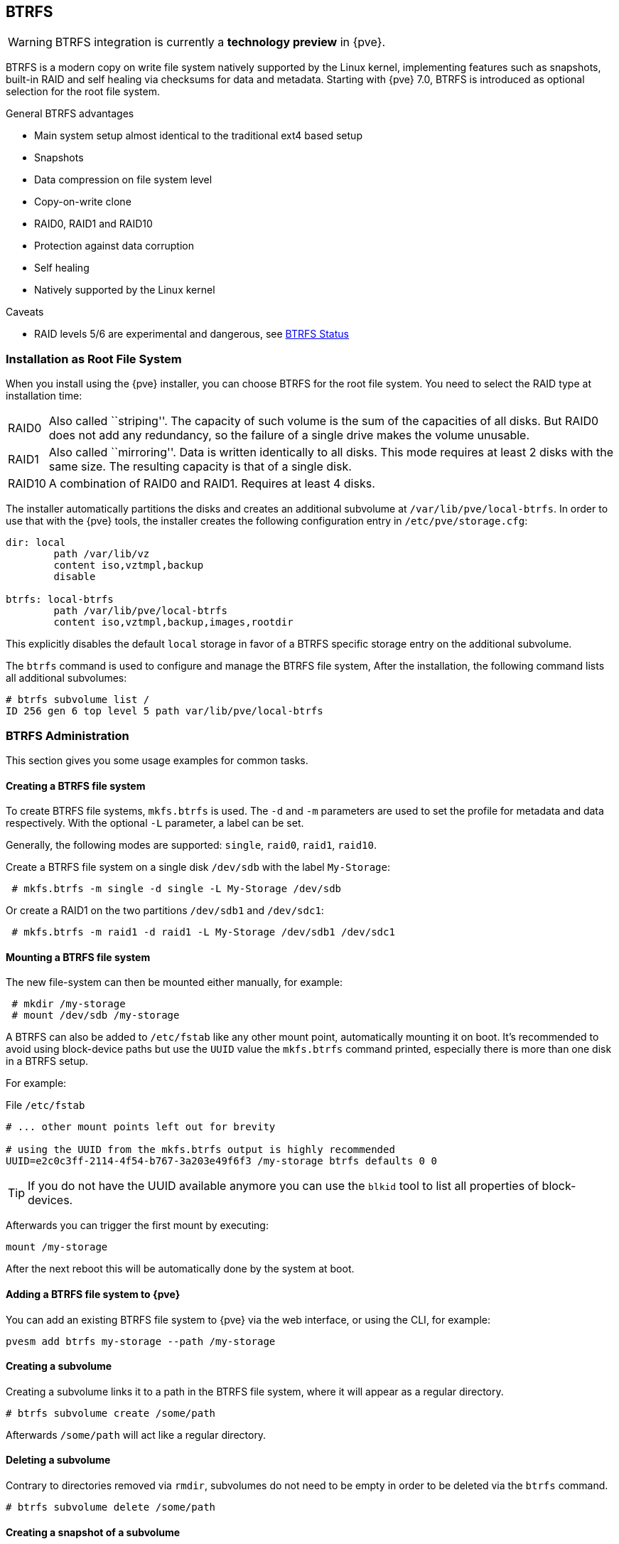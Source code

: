 [[chapter_btrfs]]
BTRFS
-----
ifdef::wiki[]
:pve-toplevel:
endif::wiki[]

WARNING: BTRFS integration is currently a **technology preview** in {pve}.

BTRFS is a modern copy on write file system natively supported by the Linux
kernel, implementing features such as snapshots, built-in RAID and self healing
via checksums for data and metadata. Starting with {pve} 7.0, BTRFS is
introduced as optional selection for the root file system.

.General BTRFS advantages

* Main system setup almost identical to the traditional ext4 based setup

* Snapshots

* Data compression on file system level

* Copy-on-write clone

* RAID0, RAID1 and RAID10

* Protection against data corruption

* Self healing

* Natively supported by the Linux kernel

.Caveats

* RAID levels 5/6 are experimental and dangerous, see https://btrfs.readthedocs.io/en/latest/Status.html[BTRFS Status]

Installation as Root File System
~~~~~~~~~~~~~~~~~~~~~~~~~~~~~~~~

When you install using the {pve} installer, you can choose BTRFS for the root
file system. You need to select the RAID type at installation time:

[horizontal]
RAID0:: Also called ``striping''. The capacity of such volume is the sum
of the capacities of all disks. But RAID0 does not add any redundancy,
so the failure of a single drive makes the volume unusable.

RAID1:: Also called ``mirroring''. Data is written identically to all
disks. This mode requires at least 2 disks with the same size. The
resulting capacity is that of a single disk.

RAID10:: A combination of RAID0 and RAID1. Requires at least 4 disks.

The installer automatically partitions the disks and creates an additional
subvolume at `/var/lib/pve/local-btrfs`.  In order to use that with the {pve}
tools, the installer creates the following configuration entry in
`/etc/pve/storage.cfg`:

----
dir: local
	path /var/lib/vz
	content iso,vztmpl,backup
	disable

btrfs: local-btrfs
	path /var/lib/pve/local-btrfs
	content iso,vztmpl,backup,images,rootdir
----

This explicitly disables the default `local` storage in favor of a BTRFS
specific storage entry on the additional subvolume.

The `btrfs` command is used to configure and manage the BTRFS file system,
After the installation, the following command lists all additional subvolumes:

----
# btrfs subvolume list /
ID 256 gen 6 top level 5 path var/lib/pve/local-btrfs
----

BTRFS Administration
~~~~~~~~~~~~~~~~~~~~

This section gives you some usage examples for common tasks.

Creating a BTRFS file system
^^^^^^^^^^^^^^^^^^^^^^^^^^^^

To create BTRFS file systems, `mkfs.btrfs` is used. The `-d` and `-m` parameters
are used to set the profile for metadata and data respectively. With the
optional `-L` parameter, a label can be set.

Generally, the following modes are supported: `single`, `raid0`, `raid1`,
`raid10`.

Create a BTRFS file system on a single disk `/dev/sdb` with the label
`My-Storage`:

----
 # mkfs.btrfs -m single -d single -L My-Storage /dev/sdb
----

Or create a RAID1 on the two partitions `/dev/sdb1` and `/dev/sdc1`:

----
 # mkfs.btrfs -m raid1 -d raid1 -L My-Storage /dev/sdb1 /dev/sdc1
----

Mounting a BTRFS file system
^^^^^^^^^^^^^^^^^^^^^^^^^^^^

The new file-system can then be mounted either manually, for example:

----
 # mkdir /my-storage
 # mount /dev/sdb /my-storage
----

A BTRFS can also be added to `/etc/fstab` like any other mount point,
automatically mounting it on boot. It's recommended to avoid  using
block-device paths but use the `UUID` value the `mkfs.btrfs` command printed,
especially there is more than one disk in a BTRFS setup.

For example:

.File `/etc/fstab`
----
# ... other mount points left out for brevity

# using the UUID from the mkfs.btrfs output is highly recommended
UUID=e2c0c3ff-2114-4f54-b767-3a203e49f6f3 /my-storage btrfs defaults 0 0
----

TIP: If you do not have the UUID available anymore you can use the `blkid` tool
 to list all properties of block-devices.

Afterwards you can trigger the first mount by executing:

----
mount /my-storage
----
After the next reboot this will be automatically done by the system at boot.

Adding a BTRFS file system to {pve}
^^^^^^^^^^^^^^^^^^^^^^^^^^^^^^^^^^^

You can add an existing BTRFS file system to {pve} via the web interface, or
using the CLI, for example:

----
pvesm add btrfs my-storage --path /my-storage
----

Creating a subvolume
^^^^^^^^^^^^^^^^^^^^

Creating a subvolume links it to a path in the BTRFS file system, where it will
appear as a regular directory.

----
# btrfs subvolume create /some/path
----

Afterwards `/some/path` will act like a regular directory.

Deleting a subvolume
^^^^^^^^^^^^^^^^^^^^

Contrary to directories removed via `rmdir`, subvolumes do not need to be empty
in order to be deleted via the `btrfs` command.

----
# btrfs subvolume delete /some/path
----

Creating a snapshot of a subvolume
^^^^^^^^^^^^^^^^^^^^^^^^^^^^^^^^^^

BTRFS does not actually distinguish between snapshots and normal subvolumes, so
taking a snapshot can also be seen as creating an arbitrary copy of a subvolume.
By convention, {pve} will use the read-only flag when creating snapshots of
guest disks or subvolumes, but this flag can also be changed later on.

----
# btrfs subvolume snapshot -r /some/path /a/new/path
----

This will create a read-only "clone" of the subvolume on `/some/path` at
`/a/new/path`. Any future modifications to `/some/path` cause the modified data
to be copied before modification.

If the read-only (`-r`) option is left out, both subvolumes will be writable.

Enabling compression
^^^^^^^^^^^^^^^^^^^^

By default, BTRFS does not compress data. To enable compression, the `compress`
mount option can be added. Note that data already written will not be compressed
after the fact.

By default, the rootfs will be listed in `/etc/fstab` as follows:

----
UUID=<uuid of your root file system> / btrfs defaults 0 1
----

You can simply append `compress=zstd`, `compress=lzo`, or `compress=zlib` to the
`defaults` above like so:

----
UUID=<uuid of your root file system> / btrfs defaults,compress=zstd 0 1
----

This change will take effect after rebooting.

Checking Space Usage
^^^^^^^^^^^^^^^^^^^^

The classic `df` tool may output confusing values for some BTRFS setups.
For a better estimate use the `btrfs filesystem usage /PATH` command, for example:

----
# btrfs fi usage /my-storage
----
